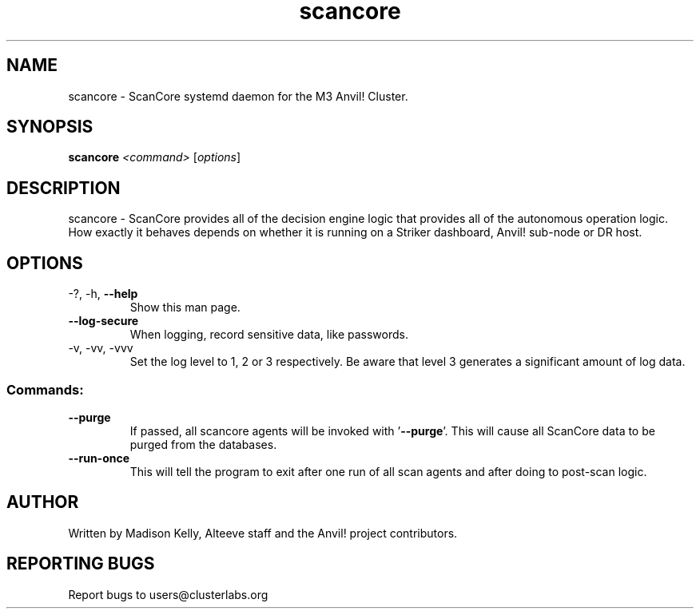 .\" Manpage for the ScanCore daemon. 
.\" Contact mkelly@alteeve.com to report issues, concerns or suggestions.
.TH scancore "8" "July 29 2022" "Anvil! Intelligent Availability™ Platform"
.SH NAME
scancore \- ScanCore systemd daemon for the M3 Anvil! Cluster.
.SH SYNOPSIS
.B scancore 
\fI\,<command> \/\fR[\fI\,options\/\fR]
.SH DESCRIPTION
scancore \- ScanCore provides all of the decision engine logic that provides all of the autonomous operation logic. How exactly it behaves depends on whether it is running on a Striker dashboard, Anvil! sub-node or DR host.
.SH OPTIONS
.TP
\-?, \-h, \fB\-\-help\fR
Show this man page.
.TP
\fB\-\-log-secure\fR
When logging, record sensitive data, like passwords.
.TP
\-v, \-vv, \-vvv
Set the log level to 1, 2 or 3 respectively. Be aware that level 3 generates a significant amount of log data.
.SS "Commands:"
.TP
\fB\-\-purge\fR
If passed, all scancore agents will be invoked with '\fB\-\-purge\fR'. This will cause all ScanCore data to be purged from the databases.
.TP
\fB\-\-run-once\fR
This will tell the program to exit after one run of all scan agents and after doing to post-scan logic.
.IP
.SH AUTHOR
Written by Madison Kelly, Alteeve staff and the Anvil! project contributors.
.SH "REPORTING BUGS"
Report bugs to users@clusterlabs.org
